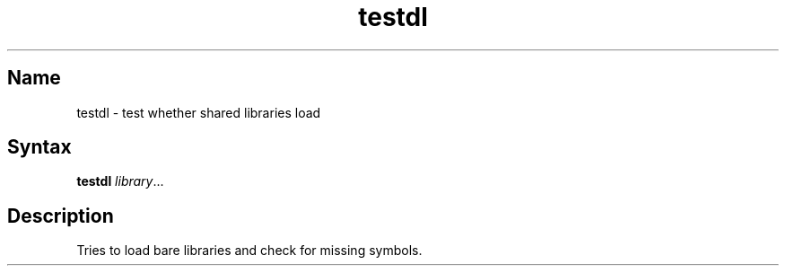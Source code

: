 .TH testdl 1 "2008\-02\-06" "hxtools" "hxtools"
.SH Name
.PP
testdl - test whether shared libraries load
.SH Syntax
.PP
\fBtestdl\fP \fIlibrary\fP...
.SH Description
.PP
Tries to load bare libraries and check for missing symbols.
